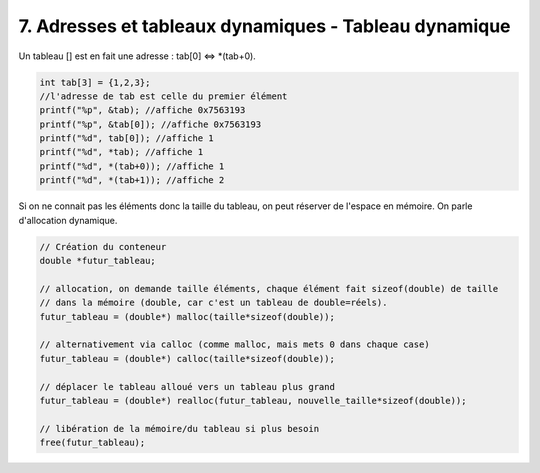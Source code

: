 ================================================================
7. Adresses et tableaux dynamiques - Tableau dynamique
================================================================

Un tableau [] est en fait une adresse : tab[0] <=> \*(tab+0).

.. code:: c

		int tab[3] = {1,2,3};
		//l'adresse de tab est celle du premier élément
		printf("%p", &tab); //affiche 0x7563193
		printf("%p", &tab[0]); //affiche 0x7563193
		printf("%d", tab[0]); //affiche 1
		printf("%d", *tab); //affiche 1
		printf("%d", *(tab+0)); //affiche 1
		printf("%d", *(tab+1)); //affiche 2

Si on ne connait pas les éléments donc la taille du tableau, on peut réserver de l'espace en mémoire.
On parle d'allocation dynamique.

.. code:: c

		// Création du conteneur
		double *futur_tableau;

		// allocation, on demande taille éléments, chaque élément fait sizeof(double) de taille
		// dans la mémoire (double, car c'est un tableau de double=réels).
		futur_tableau = (double*) malloc(taille*sizeof(double));

		// alternativement via calloc (comme malloc, mais mets 0 dans chaque case)
		futur_tableau = (double*) calloc(taille*sizeof(double));

		// déplacer le tableau alloué vers un tableau plus grand
		futur_tableau = (double*) realloc(futur_tableau, nouvelle_taille*sizeof(double));

		// libération de la mémoire/du tableau si plus besoin
		free(futur_tableau);